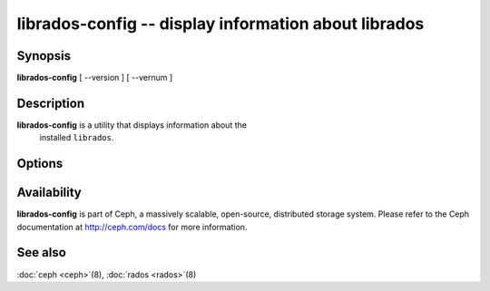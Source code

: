 =======================================================
 librados-config -- display information about librados
=======================================================

.. program:: librados-config

Synopsis
========

| **librados-config** [ --version ] [ --vernum ]


Description
===========

**librados-config** is a utility that displays information about the
  installed ``librados``.


Options
=======

.. option:: --version

   Display ``librados`` version

.. option:: --vernum

   Display the ``librados`` version code


Availability
============

**librados-config** is part of Ceph, a massively scalable, open-source, distributed storage system.
Please refer to the Ceph documentation at http://ceph.com/docs for
more information.


See also
========

:doc:`ceph <ceph>`\(8),
:doc:`rados <rados>`\(8)
